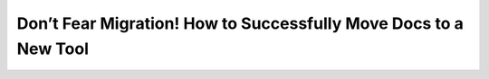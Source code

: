 Don’t Fear Migration! How to Successfully Move Docs to a New Tool
=================================================================

.. datatemplate-video::
   :source: /_data/portland-2020-sessions.yaml
   :template: videos/video-detail.html
   :key: 10

